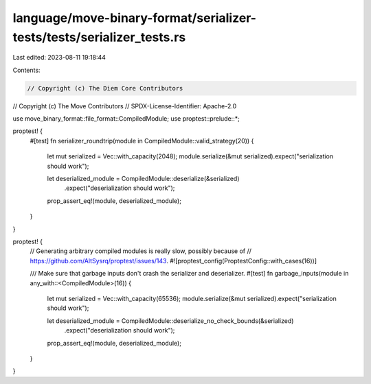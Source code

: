language/move-binary-format/serializer-tests/tests/serializer_tests.rs
======================================================================

Last edited: 2023-08-11 19:18:44

Contents:

.. code-block:: rs

    // Copyright (c) The Diem Core Contributors
// Copyright (c) The Move Contributors
// SPDX-License-Identifier: Apache-2.0

use move_binary_format::file_format::CompiledModule;
use proptest::prelude::*;

proptest! {
    #[test]
    fn serializer_roundtrip(module in CompiledModule::valid_strategy(20)) {
        let mut serialized = Vec::with_capacity(2048);
        module.serialize(&mut serialized).expect("serialization should work");

        let deserialized_module = CompiledModule::deserialize(&serialized)
            .expect("deserialization should work");

        prop_assert_eq!(module, deserialized_module);
    }
}

proptest! {
    // Generating arbitrary compiled modules is really slow, possibly because of
    // https://github.com/AltSysrq/proptest/issues/143.
    #![proptest_config(ProptestConfig::with_cases(16))]

    /// Make sure that garbage inputs don't crash the serializer and deserializer.
    #[test]
    fn garbage_inputs(module in any_with::<CompiledModule>(16)) {
        let mut serialized = Vec::with_capacity(65536);
        module.serialize(&mut serialized).expect("serialization should work");

        let deserialized_module = CompiledModule::deserialize_no_check_bounds(&serialized)
            .expect("deserialization should work");
        prop_assert_eq!(module, deserialized_module);
    }
}


